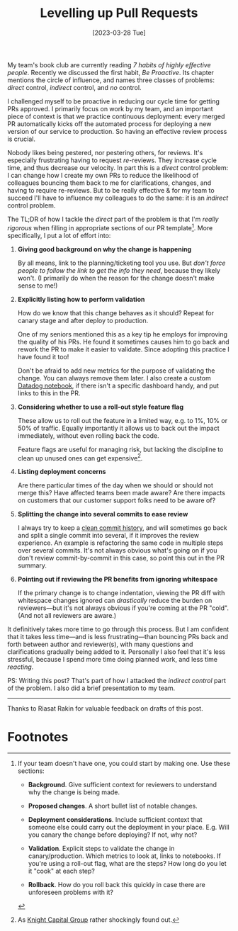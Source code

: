 #+title: Levelling up Pull Requests
#+date: [2023-03-28 Tue]
#+category: Development

My team's book club are currently reading /7 habits of highly
effective people/. Recently we discussed the first habit, /Be
Proactive/. Its chapter mentions the circle of influence, and names
three classes of problems: /direct/ control, /indirect/ control, and
/no/ control.

I challenged myself to be proactive in reducing our cycle time for
getting PRs approved. I primarily focus on work by my team, and an
important piece of context is that we practice continuous deployment:
every merged PR automatically kicks off the automated process for
deploying a new version of our service to production. So having an
effective review process is crucial.

Nobody likes being pestered, nor pestering others, for reviews. It's
especially frustrating having to request /re/-reviews. They increase
cycle time, and thus decrease our velocity. In part this is a /direct/
control problem: I can change how I create my own PRs to reduce the
likelihood of colleagues bouncing them back to me for clarifications,
changes, and having to require re-reviews. But to be really effective
& for my team to succeed I'll have to influence my colleagues to do
the same: it is an /indirect/ control problem.

The TL;DR of how I tackle the /direct/ part of the problem is that I'm
/really rigorous/ when filling in appropriate sections of our PR
template[fn:1]. More specifically, I put a lot of effort into:

1. *Giving good background on why the change is happening*

   By all means, link to the planning/ticketing tool you use. But
   /don't force people to follow the link to get the info they need/,
   because they likely won't. (I primarily do when the reason for the
   change doesn't make sense to me!)

2. *Explicitly listing how to perform validation*

   How do we know that this change behaves as it should? Repeat for
   canary stage and after deploy to production.

   One of my seniors mentioned this as a key tip he employs for
   improving the quality of his PRs. He found it sometimes causes him
   to go back and rework the PR to make it easier to validate. Since
   adopting this practice I have found it too!

   Don't be afraid to add new metrics for the purpose of validating
   the change. You can always remove them later. I also create a
   custom [[https://docs.datadoghq.com/notebooks/][Datadog notebook]], if there isn't a specific dashboard handy,
   and put links to this in the PR.

3. *Considering whether to use a roll-out style feature flag*

   These allow us to roll out the feature in a limited way, e.g. to
   1%, 10% or 50% of traffic. Equally importantly it allows us to back
   out the impact immediately, without even rolling back the code.

   Feature flags are useful for managing risk, but lacking the
   discipline to clean up unused ones can get expensive[fn:2].

4. *Listing deployment concerns*

   Are there particular times of the day when we should or should not
   merge this? Have affected teams been made aware? Are there impacts
   on customers that our customer support folks need to be aware of?

5. *Splitting the change into several commits to ease review*

   I always try to keep a [[https://blog.sulami.xyz/posts/cleaning-up-git-history/][clean commit history]], and will sometimes go
   back and split a single commit into several, if it improves the
   review experience. An example is refactoring the same code in
   multiple steps over several commits. It's not always obvious what's
   going on if you don't review commit-by-commit in this case, so
   point this out in the PR summary.

6. *Pointing out if reviewing the PR benefits from ignoring whitespace*

   If the primary change is to change indentation, viewing the PR diff
   with whitespace changes ignored can /drastically/ reduce the burden
   on reviewers---but it's not always obvious if you're coming at the
   PR "cold". (And not all reviewers are aware.)


It definitively takes more time to go through this process. But I am
confident that it takes less time---and is less frustrating---than
bouncing PRs back and forth between author and reviewer(s), with many
questions and clarifications gradually being added to it. Personally I
also feel that it's less stressful, because I spend more time doing
planned work, and less time /reacting/.

PS: Writing this post? That's part of how I attacked the /indirect
control/ part of the problem. I also did a brief presentation to my
team.

-----

Thanks to Riasat Rakin for valuable feedback on drafts of this post.


* Abstract                                                         :noexport:
I share how I tackled the challenge of reducing cycle time for getting
pull requests approved within my team, using the first habit from "7
Habits of Highly Effective People": /Be Proactive/.

* Footnotes
[fn:2] As [[https://en.wikipedia.org/wiki/Knight_Capital_Group#2012_stock_trading_disruption][Knight Capital Group]] rather shockingly found out.

[fn:1] If your team doesn't have one, you could start by making one.
Use these sections:

- *Background*. Give sufficient context for reviewers to understand
  why the change is being made.

- *Proposed changes*. A short bullet list of notable changes.

- *Deployment considerations*. Include sufficient context that someone
  else could carry out the deployment in your place. E.g. Will you
  canary the change before deploying? If not, why not?

- *Validation*. Explicit steps to validate the change in
  canary/production. Which metrics to look at, links to notebooks. If
  you're using a roll-out flag, what are the steps? How long do you
  let it "cook" at each step?

- *Rollback*. How do you roll back this quickly in case there are
  unforeseen problems with it?
